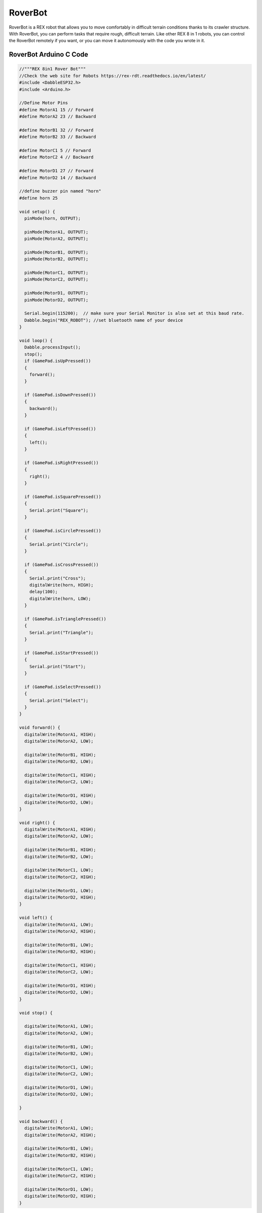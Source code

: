 ##############
RoverBot
##############

.. image:: /../_static/roverbot.gif

RoverBot is a REX robot that allows you to move comfortably in difficult terrain conditions thanks to its crawler structure. With RoverBot, you can perform tasks that require rough, difficult terrain. Like other REX 8 in 1 robots, you can control the RoverBot remotely if you want, or you can move it autonomously with the code you wrote in it.


RoverBot Arduino C Code
-------------------------------


.. code-block::

        //"""REX 8in1 Rover Bot"""
        //Check the web site for Robots https://rex-rdt.readthedocs.io/en/latest/
        #include <DabbleESP32.h>
        #include <Arduino.h>
        
        //Define Motor Pins
        #define MotorA1 15 // Forward
        #define MotorA2 23 // Backward
        
        #define MotorB1 32 // Forward
        #define MotorB2 33 // Backward
        
        #define MotorC1 5 // Forward
        #define MotorC2 4 // Backward
        
        #define MotorD1 27 // Forward
        #define MotorD2 14 // Backward
        
        //define buzzer pin named "horn"
        #define horn 25
        
        void setup() {
          pinMode(horn, OUTPUT);
        
          pinMode(MotorA1, OUTPUT);
          pinMode(MotorA2, OUTPUT);
        
          pinMode(MotorB1, OUTPUT);
          pinMode(MotorB2, OUTPUT);
        
          pinMode(MotorC1, OUTPUT);
          pinMode(MotorC2, OUTPUT);
        
          pinMode(MotorD1, OUTPUT);
          pinMode(MotorD2, OUTPUT);
          
          Serial.begin(115200);  // make sure your Serial Monitor is also set at this baud rate.
          Dabble.begin("REX_ROBOT"); //set bluetooth name of your device
        }
        
        void loop() {
          Dabble.processInput();
          stop();
          if (GamePad.isUpPressed())
          {
            forward();
          }
        
          if (GamePad.isDownPressed())
          {
            backward();
          }
        
          if (GamePad.isLeftPressed())
          {
            left();
          }
        
          if (GamePad.isRightPressed())
          {
            right();
          }
        
          if (GamePad.isSquarePressed())
          {
            Serial.print("Square");
          }
        
          if (GamePad.isCirclePressed())
          {
            Serial.print("Circle");
          }
        
          if (GamePad.isCrossPressed())
          {
            Serial.print("Cross");
            digitalWrite(horn, HIGH);
            delay(100);
            digitalWrite(horn, LOW);
          }
        
          if (GamePad.isTrianglePressed())
          {
            Serial.print("Triangle");
          }
        
          if (GamePad.isStartPressed())
          {
            Serial.print("Start");
          }
        
          if (GamePad.isSelectPressed())
          {
            Serial.print("Select");
          }
        }
        
        void forward() { 
          digitalWrite(MotorA1, HIGH);
          digitalWrite(MotorA2, LOW);
        
          digitalWrite(MotorB1, HIGH);
          digitalWrite(MotorB2, LOW);
        
          digitalWrite(MotorC1, HIGH);
          digitalWrite(MotorC2, LOW);
        
          digitalWrite(MotorD1, HIGH);
          digitalWrite(MotorD2, LOW);
        }
        
        void right() { 
          digitalWrite(MotorA1, HIGH);
          digitalWrite(MotorA2, LOW);
        
          digitalWrite(MotorB1, HIGH);
          digitalWrite(MotorB2, LOW);
        
          digitalWrite(MotorC1, LOW);
          digitalWrite(MotorC2, HIGH);
        
          digitalWrite(MotorD1, LOW);
          digitalWrite(MotorD2, HIGH);
        }
        
        void left() { 
          digitalWrite(MotorA1, LOW);
          digitalWrite(MotorA2, HIGH);
        
          digitalWrite(MotorB1, LOW);
          digitalWrite(MotorB2, HIGH);
        
          digitalWrite(MotorC1, HIGH);
          digitalWrite(MotorC2, LOW);
        
          digitalWrite(MotorD1, HIGH);
          digitalWrite(MotorD2, LOW);
        }
        
        void stop() {
        
          digitalWrite(MotorA1, LOW);
          digitalWrite(MotorA2, LOW);
        
          digitalWrite(MotorB1, LOW);
          digitalWrite(MotorB2, LOW);
        
          digitalWrite(MotorC1, LOW);
          digitalWrite(MotorC2, LOW);
        
          digitalWrite(MotorD1, LOW);
          digitalWrite(MotorD2, LOW);
        
        }
        
        void backward() { 
          digitalWrite(MotorA1, LOW);
          digitalWrite(MotorA2, HIGH);
        
          digitalWrite(MotorB1, LOW);
          digitalWrite(MotorB2, HIGH);
        
          digitalWrite(MotorC1, LOW);
          digitalWrite(MotorC2, HIGH);
        
          digitalWrite(MotorD1, LOW);
          digitalWrite(MotorD2, HIGH);
        }


RoverBot MicroPython Code
-------------------------------


.. code-block::

        from machine import Pin, PWM
        import bluetooth
        from rex import BLESimplePeripheral
        import time
        
        # Create a Bluetooth Low Energy (BLE) object
        ble = bluetooth.BLE()
        
        # Create an instance of the BLESimplePeripheral class with the BLE object
        sp = BLESimplePeripheral(ble)
        
        #motorA
        motor_A1 = PWM(Pin(15))
        motor_A1.duty_u16(0)
        motor_A2 = PWM(Pin(23))
        motor_A2.duty_u16(0)
        
        #motorB
        motor_B1 = PWM(Pin(32))
        motor_B1.duty_u16(0)
        motor_B2 = PWM(Pin(33))
        motor_B2.duty_u16(0)
        
        #motorC
        motor_C1 = PWM(Pin(5))
        motor_C1.duty_u16(0)
        motor_C2 = PWM(Pin(4))
        motor_C2.duty_u16(0)
        
        #motorD
        motor_D1 = PWM(Pin(27))
        motor_D1.duty_u16(0)
        motor_D2 = PWM(Pin(14))
        motor_D2.duty_u16(0)
        
        #buzzer
        buzzer = Pin(25, Pin.OUT)
        
        playBuzzer = 0
        buzzerStartTime = 0
        
        #default motor speed
        MotorSpeed = 65535
        
        def forward(speed):
           motor_A1.duty_u16(speed)
           motor_A2.duty_u16(0)
        
           motor_B1.duty_u16(speed)
           motor_B2.duty_u16(0)
        
           motor_C1.duty_u16(speed)
           motor_C2.duty_u16(0)
        
           motor_D1.duty_u16(speed)
           motor_D2.duty_u16(0)
           return
        
        def backward(speed):
           motor_A1.duty_u16(0)
           motor_A2.duty_u16(speed)
        
           motor_B1.duty_u16(0)
           motor_B2.duty_u16(speed)
        
           motor_C1.duty_u16(0)
           motor_C2.duty_u16(speed)
        
           motor_D1.duty_u16(0)
           motor_D2.duty_u16(speed)
        
        def right(speed):
           motor_A1.duty_u16(speed)
           motor_A2.duty_u16(0)
        
           motor_B1.duty_u16(speed)
           motor_B2.duty_u16(0)
        
           motor_C1.duty_u16(0)
           motor_C2.duty_u16(speed)
        
           motor_D1.duty_u16(0)
           motor_D2.duty_u16(speed)
        
        def left(speed):
           motor_A1.duty_u16(0)
           motor_A2.duty_u16(speed)
        
           motor_B1.duty_u16(0)
           motor_B2.duty_u16(speed)
        
           motor_C1.duty_u16(speed)
           motor_C2.duty_u16(0)
        
           motor_D1.duty_u16(speed)
           motor_D2.duty_u16(0)
        
        def stop():
           motor_A1.duty_u16(0)
           motor_A2.duty_u16(0)
        
           motor_B1.duty_u16(0)
           motor_B2.duty_u16(0)
        
           motor_C1.duty_u16(0)
           motor_C2.duty_u16(0)
        
           motor_D1.duty_u16(0)
           motor_D2.duty_u16(0)
        
        # Define a callback function to handle received data
        def on_rx(data):
            global buzzerStartTime, playBuzzer
            print("Data received: ", data)  # Print the received data
            
            if data == b'\xff\x01\x01\x01\x02\x00\x01\x00': #up
                forward(MotorSpeed)
            elif data == b'\xff\x01\x01\x01\x02\x00\x02\x00': #down
                backward(MotorSpeed)
            elif data == b'\xff\x01\x01\x01\x02\x00\x04\x00': #left
                left(MotorSpeed)
            elif data == b'\xff\x01\x01\x01\x02\x00\x08\x00': #right
                right(MotorSpeed)
            elif data == b'\xff\x01\x01\x01\x02\x04\x00\x00': #trigle
                print("trigle")
            elif data == b'\xff\x01\x01\x01\x02 \x00\x00': #square
                print("square")
            elif data == b'\xff\x01\x01\x01\x02\x08\x00\x00': #circle
                print("circle")
            elif data == b'\xff\x01\x01\x01\x02\x10\x00\x00': #cross
                buzzerStartTime = time.ticks_ms()
                playBuzzer = 1
                buzzer.value(1)
            elif data == b'\xff\x01\x01\x01\x02\x02\x00\x00': #select
                print("select")
            elif data == b'\xff\x01\x01\x01\x02\x01\x00\x00': #start
                print("start")
            else:
                stop()
        
        while True:
            currentTime = time.ticks_ms()
            if (playBuzzer == 1) and (time.ticks_diff(currentTime, buzzerStartTime) > 1000):
                 buzzer.value(0)
                 playBuzzer = 0
                 
            if sp.is_connected():  # Check if a BLE connection is established
                sp.on_write(on_rx)  # Set the callback function for data reception
        
        
        
                

